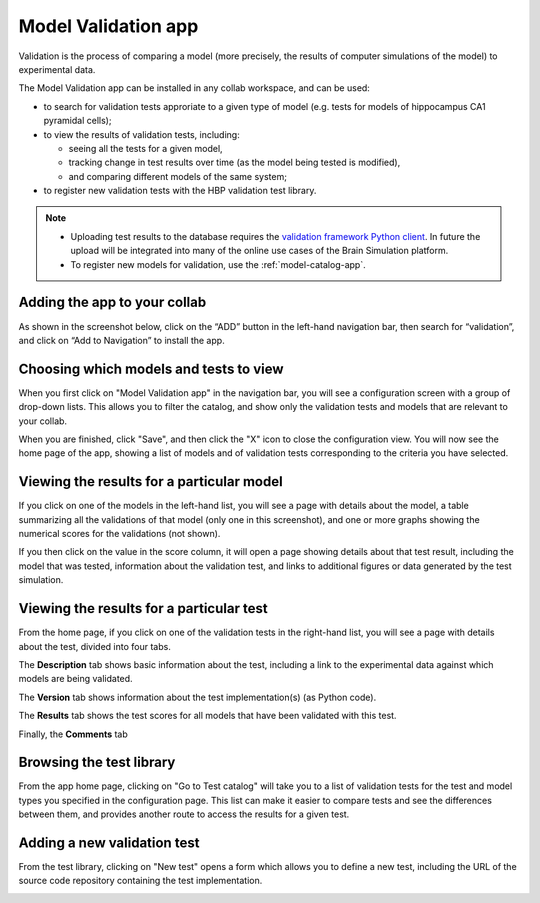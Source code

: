 ####################
Model Validation app
####################

Validation is the process of comparing a model
(more precisely, the results of computer simulations of the model) to experimental data.

The Model Validation app can be installed in any collab workspace, and can be used:

- to search for validation tests approriate to a given type of model
  (e.g. tests for models of hippocampus CA1 pyramidal cells);
- to view the results of validation tests, including:

  - seeing all the tests for a given model,
  - tracking change in test results over time (as the model being tested is modified),
  - and comparing different models of the same system;

- to register new validation tests with the HBP validation test library.

.. note:: 

    - Uploading test results to the database requires the `validation framework Python client`_.
      In future the upload will be integrated into many of the online use cases of the Brain Simulation platform.
    - To register new models for validation, use the :ref:`model-catalog-app`.


Adding the app to your collab
-----------------------------

As shown in the screenshot below, click on the “ADD” button in the left-hand navigation bar,
then search for “validation”, and click on “Add to Navigation” to install the app.

.. image:: images/validation_app_add_to_navigation.png
   :width: 858
   :align: center


Choosing which models and tests to view
---------------------------------------

When you first click on "Model Validation app" in the navigation bar,
you will see a configuration screen with a group of drop-down lists.
This allows you to filter the catalog, and show only the validation tests and models that are relevant to your collab.

.. image:: images/validation_app_configure.png
   :width: 564
   :align: center

When you are finished, click "Save", and then click the "X" icon to close the configuration view.
You will now see the home page of the app, showing a list of models and of validation tests corresponding to the criteria you have selected.

.. image:: images/validation_app_hippocampus.png
   :width: 681
   :align: center


Viewing the results for a particular model
------------------------------------------

If you click on one of the models in the left-hand list, you will see a page with details about the model,
a table summarizing all the validations of that model (only one in this screenshot), and one or more graphs
showing the numerical scores for the validations (not shown).

.. image:: images/validation-app-example-model.png
   :width: 519
   :align: center

If you then click on the value in the score column, it will open a page showing details about that test result,
including the model that was tested, information about the validation test, and links to additional figures or
data generated by the test simulation.

.. image:: images/validation-app-result-detail1.png
   :width: 668
   :align: center

.. image:: images/validation-app-result-detail2.png
   :width: 678
   :align: center

Viewing the results for a particular test
-----------------------------------------

From the home page, if you click on one of the validation tests in the right-hand list,
you will see a page with details about the test, divided into four tabs.

The **Description** tab shows basic information about the test, including a link to the experimental
data against which models are being validated.

.. image:: images/validation-app-test-description.png
   :width: 669
   :align: center

The **Version** tab shows information about the test implementation(s) (as Python code).

.. image:: images/validation-app-test-version.png
   :width: 668
   :align: center

The **Results** tab shows the test scores for all models that have been validated with this test.

.. image:: images/validation-app-test-results.png
   :width: 671
   :align: center

Finally, the **Comments** tab 

.. image:: images/validation-app-test-comments.png
   :width: 674
   :align: center


Browsing the test library
-------------------------

From the app home page, clicking on "Go to Test catalog" will take you to a list of validation tests
for the test and model types you specified in the configuration page. This list can make it easier to
compare tests and see the differences between them, and provides another route to access the results
for a given test.

.. image:: images/validation-app-test-library.png
   :width: 734
   :align: center


Adding a new validation test
----------------------------

From the test library, clicking on "New test" opens a form which allows you to define a new test,
including the URL of the source code repository containing the test implementation.

.. image:: images/validation-app-new-test.png
   :width: 676
   :align: center


.. _`validation framework Python client`: http://hbp-validation-client.readthedocs.io